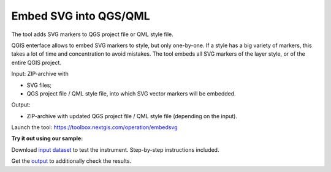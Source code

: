 Embed SVG into QGS/QML
==========================

The tool adds SVG markers to QGS project file or QML style file. 

QGIS enterface allows to embed SVG markers to style, but only one-by-one. If a style has a big variety of markers, this takes a lot of time and concentration to avoid mistakes. The tool embeds all SVG markers of the layer style, or of the entire QGIS project.

Input: ZIP-archive with 

* SVG files;
* QGS project file / QML style file, into which SVG vector markers will be embedded.

Output:

* ZIP-archive with updated QGS project file / QML style file (depending on the input). 

Launch the tool: https://toolbox.nextgis.com/operation/embedsvg

**Try it out using our sample:**

Download `input dataset <https://nextgis.ru/data/toolbox/embedsvg/embedsvg_inputs.zip>`_ to test the instrument. Step-by-step instructions included.

Get the `output <https://nextgis.ru/data/toolbox/embedsvg/embedsvg_outputs.zip>`_ to additionally check the results.
